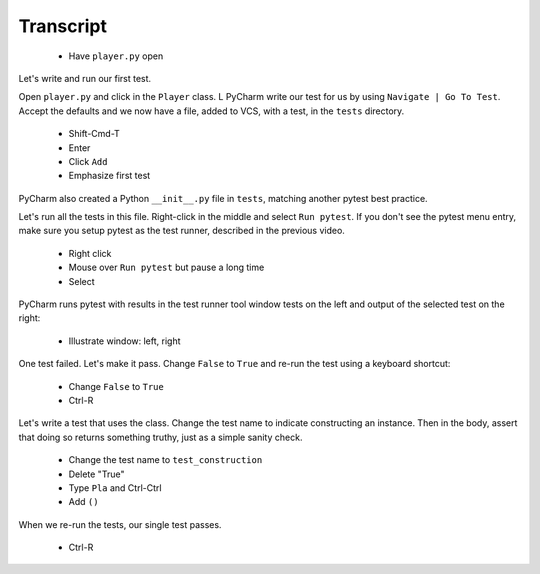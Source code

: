 ==========
Transcript
==========

    * Have ``player.py`` open

Let's write and run our first test.

Open ``player.py`` and click in the ``Player`` class.
L PyCharm write our test for us by using ``Navigate | Go To Test``.
Accept the defaults and we now have a file, added to VCS, with a test, in the ``tests`` directory.

    * Shift-Cmd-T
    * Enter
    * Click ``Add``
    * Emphasize first test

PyCharm also created a Python ``__init__.py`` file in ``tests``, matching another pytest best practice.

Let's run all the tests in this file. Right-click in the middle and select ``Run pytest``.
If you don't see the pytest menu entry, make sure you setup pytest as the test runner, described in the previous video.

    * Right click
    * Mouse over ``Run pytest`` but pause a long time
    * Select

PyCharm runs pytest with results in the test runner tool window tests on the left and output of the selected test on the right:

    * Illustrate window: left, right

One test failed. Let's make it pass. Change ``False`` to ``True`` and re-run the test using a keyboard shortcut:

    * Change ``False`` to ``True``
    * Ctrl-R

Let's write a test that uses the class. Change the test name to indicate constructing an instance.
Then in the body, assert that doing so returns something truthy, just as a simple sanity check.

    * Change the test name to ``test_construction``
    * Delete "True"
    * Type ``Pla`` and Ctrl-Ctrl
    * Add ``()``

When we re-run the tests, our single test passes.

    * Ctrl-R
